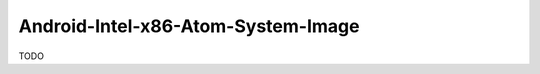 .. spelling::

    Android-Intel-x86-Atom-System-Image

.. _pkg.Android-Intel-x86-Atom-System-Image:

Android-Intel-x86-Atom-System-Image
===================================

TODO
